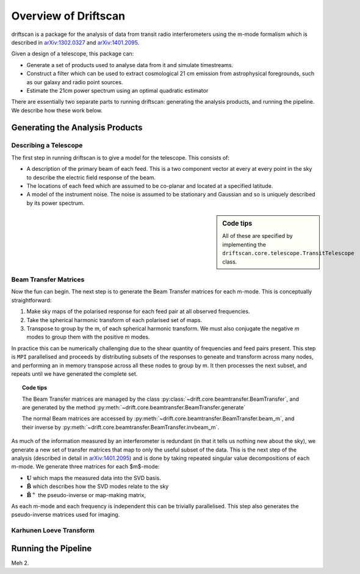 =====================
Overview of Driftscan
=====================

driftscan is a package for the analysis of data from transit radio
interferometers using the m-mode formalism which is described in 
`arXiv:1302.0327`_ and `arXiv:1401.2095`_.

Given a design of a telescope, this package can:

* Generate a set of products used to analyse data from it and simulate
  timestreams.
* Construct a filter which can be used to extract cosmological 21 cm emission
  from astrophysical foregrounds, such as our galaxy and radio point sources.
* Estimate the 21cm power spectrum using an optimal quadratic estimator

There are essentially two separate parts to running driftscan: generating the
analysis products, and running the pipeline. We describe how these work below.

.. _`arXiv:1302.0327`: http://arxiv.org/abs/1302.0327
.. _`arXiv:1401.2095`: http://arxiv.org/abs/1401.2095

Generating the Analysis Products
================================



Describing a Telescope
----------------------

The first step in running driftscan is to give a model for the telescope. This
consists of:

* A description of the primary beam of each feed. This is a two component
  vector at every at every point in the sky to describe the electric field
  response of the beam.
* The locations of each feed which are assumed to be co-planar and located at
  a specified latitude.
* A model of the instrument noise. The noise is assumed to be stationary and
  Gaussian and so is uniquely described by its power spectrum.

.. sidebar:: Code tips

	All of these are specified by implementing the
	``driftscan.core.telescope.TransitTelescope`` class.


Beam Transfer Matrices
----------------------

Now the fun can begin. The next step is to generate the Beam Transfer matrices
for each m-mode. This is conceptually straightforward:

1. Make sky maps of the polarised response for each feed pair at all observed
   frequencies.
2. Take the spherical harmonic transform of each polarised set of maps.
3. Transpose to group by the m, of each spherical harmonic transform. We must
   also conjugate the negative `m` modes to group them with the positive `m`
   modes.

In practice this can be numerically challenging due to the shear quantity of
frequencies and feed pairs present. This step is ``MPI`` parallelised and
proceeds by distributing subsets of the responses to geneate and transform
across many nodes, and performing an in memory transpose across all these
nodes to group by m. It then processes the next subset, and repeats until we
have generated the complete set.

.. topic:: Code tips

	The Beam Transfer matrices are managed by the class
	:py:class:`~drift.core.beamtransfer.BeamTransfer`, and are generated by the method
	:py:meth:`~drift.core.beamtransfer.BeamTransfer.generate`

	The normal Beam matrices are accessed by
	:py:meth:`~drift.core.beamtransfer.BeamTransfer.beam_m`, and their inverse
	by :py:meth:`~drift.core.beamtransfer.BeamTransfer.invbeam_m`.

As much of the information measured by an interferometer is redundant (in that
it tells us nothing new about the sky), we generate a new set of transfer
matrices that map to only the useful subset of the data. This is the next step
of the analysis (described in detail in `arXiv:1401.2095`_) and is done by
taking repeated singular value decompositions of each m-mode. We generate
three matrices for each $m$-mode:

* :math:`\mathbf{U}` which maps the measured data into the SVD basis.
* :math:`\tilde{\mathbf{B}}` which describes how the SVD modes relate to the sky
* :math:`\tilde{\mathbf{B}}^+` the pseudo-inverse or map-making matrix,

As each m-mode and each frequency is independent this can be trivially
parallelised. This step also generates the pseudo-inverse matrices used for
imaging.



Karhunen Loeve Transform
------------------------




Running the Pipeline
====================



Meh 2.